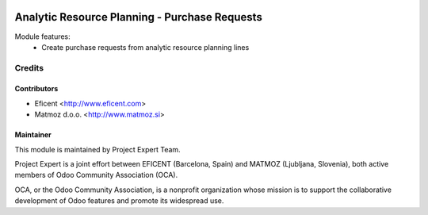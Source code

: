 .. image:: https://img.shields.io/badge/licence-AGPL--3-blue.svg
    :alt: License AGPL-3

==============================================
Analytic Resource Planning - Purchase Requests
==============================================

Module features:
    - Create purchase requests from analytic resource planning lines


Credits
=======

Contributors
------------

* Eficent <http://www.eficent.com>
* Matmoz d.o.o. <http://www.matmoz.si>


Maintainer
----------

.. image:: http://www.project.expert/logo.png
   :alt: Project Expert
   :target: http://project.expert

This module is maintained by Project Expert Team.

Project Expert is a joint effort between EFICENT (Barcelona, Spain) and MATMOZ (Ljubljana, Slovenia),
both active members of Odoo Community Association (OCA).

.. image:: http://odoo-community.org/logo.png
   :alt: Odoo Community Association
   :target: http://odoo-community.org

OCA, or the Odoo Community Association, is a nonprofit organization whose
mission is to support the collaborative development of Odoo features and
promote its widespread use.
